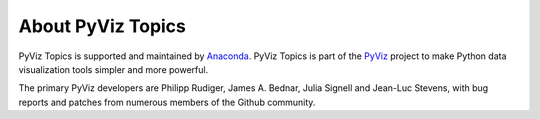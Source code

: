 About PyViz Topics
==================

PyViz Topics is supported and maintained by `Anaconda
<https://www.anaconda.com>`_.  PyViz Topics is part of the `PyViz
<https://pyviz.org>`_ project to make Python data visualization tools
simpler and more powerful.

The primary PyViz developers are Philipp Rudiger, James A. Bednar,
Julia Signell and Jean-Luc Stevens, with bug reports and patches from
numerous members of the Github community.
